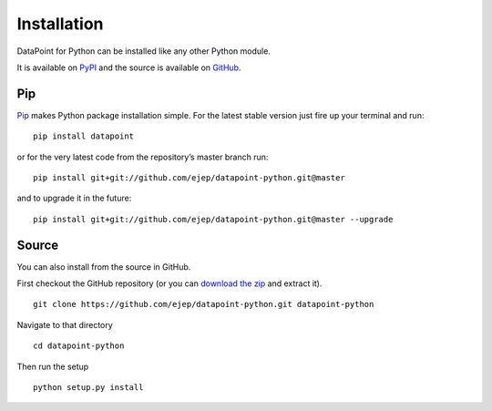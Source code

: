Installation
============

DataPoint for Python can be installed like any other Python module.

It is available on `PyPI <https://pypi.python.org/pypi/datapoint/>`__
and the source is available on
`GitHub <https://github.com/ejep/datapoint-python>`__.

Pip
---

`Pip <https://pip.pypa.io/>`__ makes Python package installation simple.
For the latest stable version just fire up your terminal and run:

::

   pip install datapoint

or for the very latest code from the repository’s master branch run:

::

   pip install git+git://github.com/ejep/datapoint-python.git@master

and to upgrade it in the future:

::

   pip install git+git://github.com/ejep/datapoint-python.git@master --upgrade

Source
------

You can also install from the source in GitHub.

First checkout the GitHub repository (or you can `download the
zip <https://github.com/ejep/datapoint-python/archive/master.zip>`__
and extract it).

::

   git clone https://github.com/ejep/datapoint-python.git datapoint-python

Navigate to that directory

::

   cd datapoint-python

Then run the setup

::

   python setup.py install
